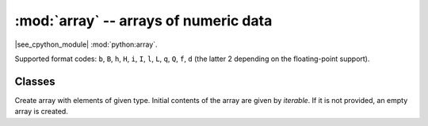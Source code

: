 :mod:`array` -- arrays of numeric data
======================================

.. module:: array
   :synopsis: efficient arrays of numeric data

|see_cpython_module| :mod:`python:array`.

Supported format codes: ``b``, ``B``, ``h``, ``H``, ``i``, ``I``, ``l``,
``L``, ``q``, ``Q``, ``f``, ``d`` (the latter 2 depending on the
floating-point support).

Classes
-------

.. class:: array.array(typecode, [iterable])

    Create array with elements of given type. Initial contents of the
    array are given by *iterable*. If it is not provided, an empty
    array is created.

    .. method:: append(val)

        Append new element *val* to the end of array, growing it.

    .. method:: extend(iterable)

        Append new elements as contained in *iterable* to the end of
        array, growing it.
